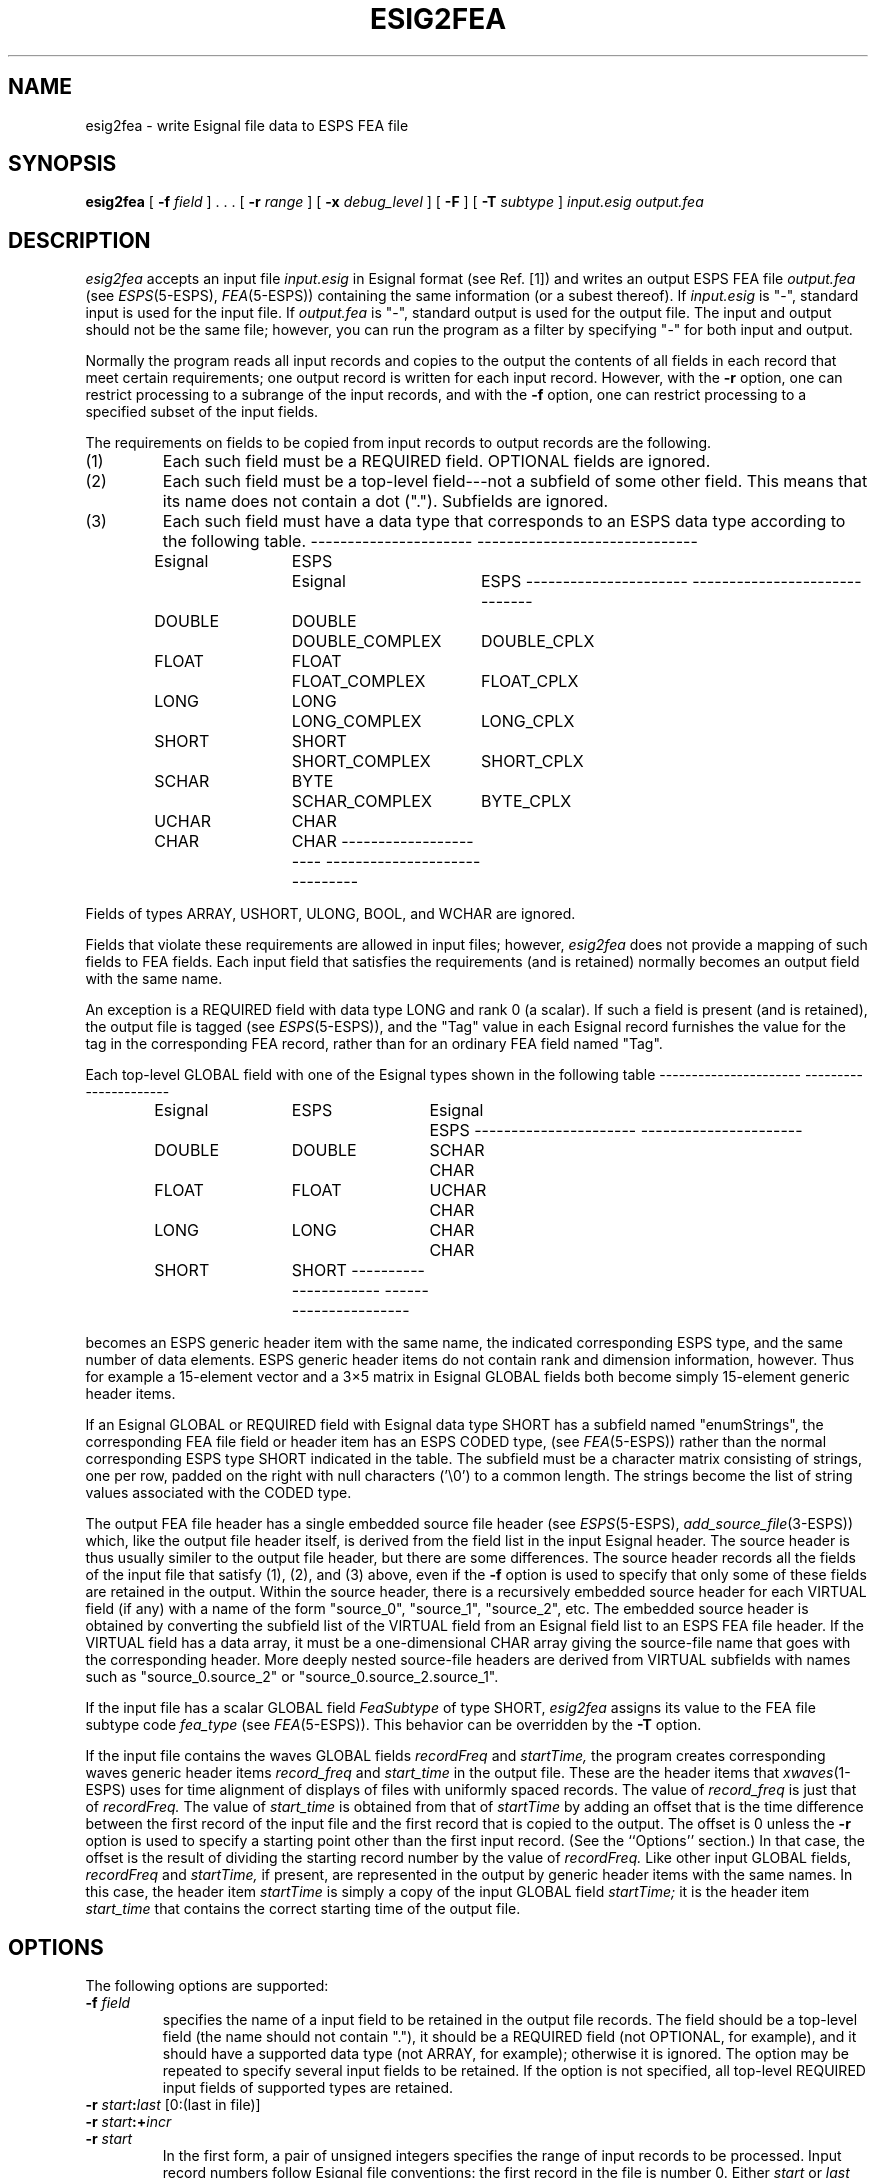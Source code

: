 .\" copyright (c) 1995 Entropic Research Laboratory, Inc. All rights reserved.
.\" @(#)esig2fea.1	1.5 10/4/97 ERL
.ds ]W (c) 1993 Entropic Research Laboratory, Inc.
.if t .ds - \-\h'-0.2m'\-
.if n .ds - ---
.TH ESIG2FEA 1\-ESPS 10/4/97
.SH NAME
.nf
esig2fea \- write Esignal file data to ESPS FEA file
.fi
.SH SYNOPSIS
.B esig2fea
[
.BI \-f " field"
] .\ .\ . [
.BI \-r " range"
] [
.BI \-x " debug_level"
] [
.BI \-F
] [
.BI \-T " subtype"
]
.I input.esig output.fea
.SH DESCRIPTION
.PP
.I esig2fea
accepts an input file
.I input.esig
in Esignal format (see Ref. [1]) and writes an output ESPS FEA file
.I output.fea
(see
.IR ESPS (5\-ESPS),
.IR FEA (5\-ESPS))
containing the same information
(or a subest thereof).
If
.I input.esig
is "\-", standard input is used for the input file.
If
.I output.fea
is "\-", standard output is used for the output file.
The input and output should not be the same file;
however, you can run the program as a filter
by specifying "\-" for both input and output.
.PP
Normally the program reads all input records and copies to the output
the contents of all fields in each record that meet certain requirements;
one output record is written for each input record.
However, with the
.B \-r
option, one can restrict processing to a subrange of the input records,
and with the
.B \-f
option, one can restrict processing to a specified subset of the input fields.
.PP
The requirements on fields
to be copied from input records to output records are the following.
.TP
(1)
Each such field must be a REQUIRED field.  OPTIONAL fields are ignored.
.TP
(2)
Each such field must be a top-level field\*-not a subfield of some
other field.  This means that its name does not contain a dot (".").
Subfields are ignored.
.TP
(3)
Each such field must have a data type that corresponds to an ESPS data
type according to the following table.
.nf
.RS
.ta 0.1i 1.3i 2.6i 4.3i

.if n \l'2.2i\-'\h'0.3i'\l'3.0i\-'
.if t \v'-0.2'\l'2.2i'\h'0.3i'\l'3.0i'\v'0.2'
	Esignal	ESPS	Esignal     	ESPS
.if n \l'2.2i\-'\h'0.3i'\l'3.0i\-'
.if t \v'-0.2'\l'2.2i'\h'0.3i'\l'3.0i'\v'0.2'
	DOUBLE	DOUBLE	DOUBLE_COMPLEX	DOUBLE_CPLX
	FLOAT	FLOAT	FLOAT_COMPLEX	FLOAT_CPLX
	LONG	LONG	LONG_COMPLEX	LONG_CPLX
	SHORT	SHORT	SHORT_COMPLEX	SHORT_CPLX
	SCHAR	BYTE	SCHAR_COMPLEX	BYTE_CPLX
	UCHAR	CHAR
	CHAR	CHAR
.if n \l'2.2i\-'\h'0.3i'\l'3.0i\-'
.if t \v'-0.2'\l'2.2i'\h'0.3i'\l'3.0i'\v'0.2'

.DT
.RE
.fi
Fields of types ARRAY, USHORT, ULONG, BOOL, and WCHAR
are ignored.
.LP
Fields that violate these requirements are allowed in input files;
however,
.I esig2fea
does not provide a mapping of such fields to FEA fields.
Each input field that satisfies the requirements (and is retained)
normally becomes an output field with the same name.
.PP
An exception is a REQUIRED field with data type LONG
and rank 0 (a scalar).
If such a field is present (and is retained), the output file is
tagged (see
.IR ESPS (5\-ESPS)),
and the "Tag" value in each Esignal record
furnishes the value for the tag in the corresponding FEA record,
rather than for an ordinary FEA field named "Tag".
.PP
Each top-level GLOBAL field with one of the Esignal types shown
in the following table
.nf
.RS
.ta 0.1i 1.3i 2.6i 3.8i

.if n \l'2.2i\-'\h'0.3i'\l'2.2i\-'
.if t \v'-0.2'\l'2.2i'\h'0.3i'\l'2.2i'\v'0.2'
	Esignal	ESPS	Esignal	ESPS
.if n \l'2.2i\-'\h'0.3i'\l'2.2i\-'
.if t \v'-0.2'\l'2.2i'\h'0.3i'\l'2.2i'\v'0.2'
	DOUBLE	DOUBLE	SCHAR	CHAR
	FLOAT	FLOAT	UCHAR	CHAR
	LONG	LONG	CHAR	CHAR
	SHORT	SHORT
.if n \l'2.2i\-'\h'0.3i'\l'2.2i\-'
.if t \v'-0.2'\l'2.2i'\h'0.3i'\l'2.2i'\v'0.2'

.DT
.RE
.fi
becomes an ESPS generic header item with the same name,
the indicated corresponding ESPS type,
and the same number of data elements.
ESPS generic header items
do not contain rank and dimension information, however.
Thus for example a 15-element vector and a 3\(mu5 matrix in
Esignal GLOBAL fields both become simply 15-element generic header items.
.PP
If an Esignal GLOBAL or REQUIRED field with Esignal data type SHORT
has a subfield named "enumStrings",
the corresponding FEA file field or header item
has an ESPS CODED type, (see
.IR FEA (5\-ESPS))
rather than the normal corresponding ESPS type SHORT
indicated in the table.
The subfield must be a character matrix consisting of strings,
one per row, padded on the right with null characters ('\\0') to a
common length.
The strings become the list of string values associated with
the CODED type.
.PP
The output FEA file header has a single embedded source file header
(see
.IR ESPS (5\-ESPS),
.IR add_source_file (3\-ESPS))
which, like the output file header itself, is derived from the
field list in the input Esignal header.
The source header is thus usually similer to the output file header,
but there are some differences.
The source header records all the fields of the input file
that satisfy (1), (2), and (3) above, even if the
.B \-f
option is used to specify that only some of these fields
are retained in the output.
Within the source header,
there is a recursively embedded source header
for each VIRTUAL field (if any) with a name of the form
"source_0", "source_1", "source_2", etc.
The embedded source header is obtained by converting the subfield list
of the VIRTUAL field from an Esignal field list to an ESPS FEA file header.
If the VIRTUAL field has a data array,
it must be a one-dimensional CHAR array giving the source-file name
that goes with the corresponding header.
More deeply nested source-file headers are derived from VIRTUAL
subfields with names such as "source_0.source_2"
or "source_0.source_2.source_1".
.PP
If the input file has a scalar GLOBAL field
.I FeaSubtype
of type SHORT,
.I esig2fea
assigns its value to the FEA file subtype code
.I fea_type
(see
.IR FEA (5\-ESPS)).
This behavior can be overridden by the
.B \-T
option.
.PP
If the input file contains the waves GLOBAL fields
.I recordFreq
and
.I startTime,
the program creates corresponding waves generic header items
.I record_freq
and
.I start_time
in the output file.
These are the header items that
.IR xwaves (1\-ESPS)
uses for time alignment of displays of files with uniformly spaced records.
The value of
.I record_freq
is just that of
.I recordFreq.
The value of
.I start_time
is obtained from that of
.I startTime
by adding an offset that is the time difference
between the first record of the input file
and the first record that is copied to the output.
The offset is 0 unless the
.B \-r
option is used to specify a starting point other than the first input record.
(See the ``Options'' section.)
In that case, the offset is the result of dividing the starting record number
by the value of
.I recordFreq.
Like other input GLOBAL fields,
.I recordFreq
and
.I startTime,
if present, are represented in the output
by generic header items with the same names.
In this case, the header item
.I startTime
is simply a copy of the input GLOBAL field
.I startTime;
it is the header item
.I start_time
that contains the correct starting time of the output file.
.SH OPTIONS
.PP
The following options are supported:
.TP
.BI \-f " field"
specifies the name of a input field
to be retained in the output file records.
The field should be a top-level field (the name should not contain "."),
it should be a REQUIRED field (not OPTIONAL, for example),
and it should have a supported data type (not ARRAY, for example);
otherwise it is ignored.
The option may be repeated to specify several input fields to be retained.
If the option is not specified,
all top-level REQUIRED input fields of supported types are retained.
.TP
.BI \-r " start" : "last \fR[0:(last in file)]\fP"
.TP
.BI \-r " start" :+ "incr"
.TP
.BI \-r " start"
In the first form, a pair of unsigned integers specifies the range
of input records to be processed.
Input record numbers follow Esignal file conventions:
the first record in the file is number 0.
Either
.I start
or
.I last
may be omitted; then the default value is used.
If
.IR last " = " start " + " incr,
the second form (with the plus sign) specifies the same range as the first.
The third form (omitting the colon) specifies a single record.
.TP
.BI \-x " debug_level \fR[0]\fP"
If 
.I debug_level
is positive,
.I fea2esig
writes debugging messages on the standard error output.
Larger values result in more output.
The default is 0, for no output.
.TP
.BI \-F
specifies output in
.I field order.
If the option is not specified, the output is in
.I type order,
the default.
.TP
.BI \-T " subtype"
specifies that the subtype code
.I fea_type
of the output FEA file (see
.IR FEA (5\-ESPS))
is filled in to indicate the given subtype.
Allowed values include FEA_ANA, FEA_SD, FEA_SPEC, FEA_STAT,
and FEA_VQ.
The complete list of subtype names,
with the corresponding numeric codes,
is in the ESPS header file
.I esps/fea.h.
In addition,
.I subtype
may be NONE,
to specify that the output is not of any special FEA subtype.
If
.B \-T
is not specified,
.I esig2fea
looks in the input file for a GLOBAL field named "FeaSubtype"
and having data type SHORT.
It sets the subtype code according to the value of
.I FeaSubtype
if the field is present;
otherwise it sets the code to 0, for NONE.
The
.B \-T
option overrides any values specified by an input field
.I FeaSubtype.
.IP
Such a field
.I FeaSubtype
is created when the program
.IR fea2esig (1\-ESPS)
converts a file of a special FEA subtype to
.I Esignal
format.
This is done only so that
.I esig2fea
can restore the subtype when converting the file back to a FEA file;
the notion of a FEA subtype has no exact parallel in the Esignal
framework.
.IP
Use of
.B \-T
doesn't ensure that the output file has the correct format.
You should specify a subtype with this option only when you know
that a file with the correct fields and generic header items
will be produced.
See the section-5 manual pages for the individual FEA file types.
.SH ESPS PARAMETERS
.PP
The ESPS parameter file is not read.
.SH ESPS COMMON
.PP
The ESPS common file is not accessed.
.SH ESPS HEADERS
.PP
As mentioned under ``Description'' above,
generic header items corresponding to top-level GLOBAL fields
are added to the output header,
and the input field list, converted to a FEA header,
is added as an embedded source header.
As is usual in ESPS files, the command line that invoked the program
is added as a comment.
For the setting of the FEA subtype code
.I fea_type,
see
.B \-T
under ``Options''.
Generic header items
.I record_freq
and
.I start_time
are added to the output header if the input contains GLOBAL fields
.I recordFreq
and
.I startTime;
see ``Description'' above for details.
.SH FUTURE CHANGES
.PP
Fix some of the problems listed under ``Bugs''.
.SH EXAMPLES
.PP
.SH ERRORS AND DIAGNOSTICS
.PP
The program exits with a "Usage" message
if an unrecognized option is used on the command line.
or if too many or too few file names are specified.
It may exit with one of the following error messages
if the described conditions occur:
.nf
.RS
can't start before beginning of file
empty range of records specified
can't allocate memory for input record
failure converting input header to field list
output order neither TYPE_ORDER nor FIELD_ORDER
can't set field ordering of output
write header failed
.RE
.fi
.SH BUGS
.PP
Confusion is possible if field names in the input file
conflict with field names that
.I esig2fea
uses for special purposes\*-for example,
if there is a REQUIRED input field named "commandLine" or "source_0".
The program ignores subfields named "encoding"
(which flag their parent fields as containing
.if n .IR mu -law
.if t .IR \(*m -law
or
.IR A -law
compressed data.
.SH REFERENCES
.PP
[1] R. W. Johnson,
``The Esignal File Format'',
Entropic Research Laboratory, Inc., 1995
.SH "SEE ALSO"
.IR add_source_file (3\-ESPS),
.IR fea2esig (1\-ESPS),
.IR xwaves (1\-ESPS),
.br
.IR Esignal (3\-Esignal),
.IR ESPS (5\-ESPS),
.IR FEA (5\-ESPS).
.PP
.SH AUTHOR
.PP
Rod Johnson
